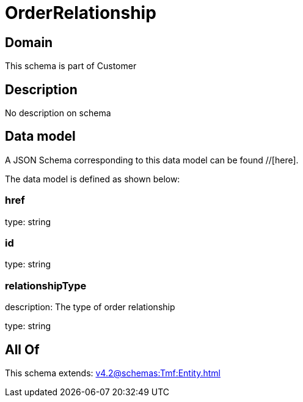 = OrderRelationship

[#domain]
== Domain

This schema is part of Customer

[#description]
== Description
No description on schema


[#data_model]
== Data model

A JSON Schema corresponding to this data model can be found //[here].



The data model is defined as shown below:


=== href
type: string


=== id
type: string


=== relationshipType
description: The type of order relationship

type: string


[#all_of]
== All Of

This schema extends: xref:v4.2@schemas:Tmf:Entity.adoc[]
